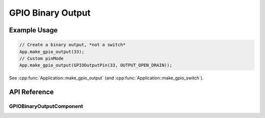 GPIO Binary Output
==================

Example Usage
-------------

.. code-block:: cpp

    // Create a binary output, *not a switch*
    App.make_gpio_output(33);
    // Custom pinMode
    App.make_gpio_output(GPIOOutputPin(33, OUTPUT_OPEN_DRAIN));

.. cpp:namespace:: esphomelib

See :cpp:func:`Application::make_gpio_output` (and :cpp:func:`Application::make_gpio_switch`).

API Reference
-------------

.. cpp:namespace:: nullptr

GPIOBinaryOutputComponent
*************************

.. doxygenclass:: output::GPIOBinaryOutputComponent
    :members:
    :protected-members:
    :undoc-members:
